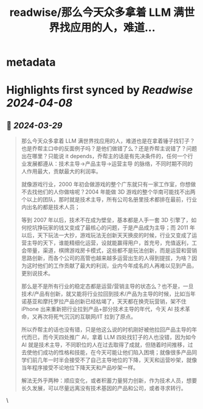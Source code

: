 :PROPERTIES:
:title: readwise/那么今天众多拿着 LLM 满世界找应用的人，难道...
:END:


* metadata
:PROPERTIES:
:author: [[skywind3000 on Twitter]]
:full-title: "那么今天众多拿着 LLM 满世界找应用的人，难道..."
:category: [[tweets]]
:url: https://twitter.com/skywind3000/status/1773393351217426933
:image-url: https://pbs.twimg.com/profile_images/786485788468850688/OA9vAxsy.jpg
:END:

* Highlights first synced by [[Readwise]] [[2024-04-08]]
** 📌 [[2024-03-29]]
#+BEGIN_QUOTE
那么今天众多拿着 LLM 满世界找应用的人，难道也是在拿着锤子找钉子？也是乔帮主口中的反面例子吗？是他们做错了么？还是乔帮主说错了？问题出在哪里？只能说 it depends，乔帮主的话是有先决条件的，任何一个行业发展都遵从：技术主导->产品主导->运营主导 的脉络，不同时期不同的人作用最大，贡献最大的利润率。

就像游戏行业，2000 年初会做游戏的整个广东就只有一家工作室，你想做不去找他们的人你做啥呢？2004 年能做 3D 游戏的整个华南可能找不出两个以上的团队，那时就是技术主导，所有公司名册里技术都排在最前，行业内出名的都是技术人员；

等到 2007 年以后，技术不在成为壁垒，基本都是人手一套 3D 引擎了，如何挖坑挣玩家的钱又变成了最核心的问题，于是产品成为主导；而 2011 年以后，天下玩法一大抄，游戏玩法无创新天天换皮的时候，行业又变成了运营主导的天下，谁能精细化运营，设就能赢得用户，首充号，充值返利，工会带量，渠道，棋牌游戏房卡模式，这些都不是玩法创新，而是运营和营销思路创新，而各个公司的高管也越来越多运营出生的人得到提拔，为啥？因为这时他们的工作贡献了最大的利润，业内今年成名的人再难以见到产品，更别说技术。

那么是不是所有行业的稳定态都是运营/营销主导的状态么？也不是，一旦技术/产品有创新，就又能将行业拉回到技术/产品为主导的时候，比如当年诺基亚和摩托罗拉产品创新已经枯竭了，天天都在换壳玩营销，架不住 iPhone 出来重新把行业拉到产品+部分技术主导的年代，今天 AI 技术革命，又再次将死气沉沉的互联网/IT 拉到了原点。

所以乔帮主的话也没有错，只是他这么说的时机刚好被他拉回产品主导的年代而已，而今天四处推广 AI，拿着 LLM 四处找钉子的人也没错，因为如今 AI 就是技术主导，不同职位的人在过去取得了成就，但随着时间推移，过去使他们成功的性格和技能，在今天可能让他们陷入困境；就像很多产品同学们前几年一时半会接受不了自己主导地位的下降，天天和运营吵架，就像当年程序接受不论地位下降天天和产品吵架一样。

解法无外乎两种：顺应变化，或者积蓄力量努力创新，作为技术人员，想要长久发展，可以尽量远离没有技术基因的产品和公司，或者寻求转行。 
#+END_QUOTE\